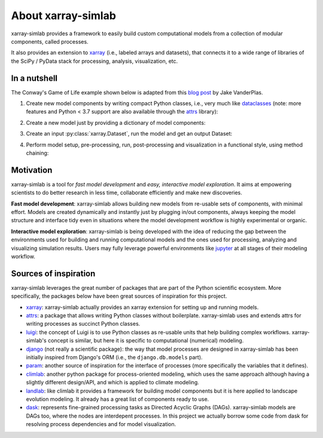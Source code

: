 .. _about:

About xarray-simlab
===================

xarray-simlab provides a framework to easily build custom
computational models from a collection of modular components, called
processes.

It also provides an extension to `xarray <https://xarray.pydata.org>`_
(i.e., labeled arrays and datasets), that connects it to a wide range
of libraries of the SciPy / PyData stack for processing, analysis,
visualization, etc.

In a nutshell
-------------

The Conway's Game of Life example shown below is adapted from this
`blog post <https://jakevdp.github.io/blog/2013/08/07/conways-game-of-life/>`_
by Jake VanderPlas.

1. Create new model components by writing compact Python classes,
   i.e., very much like dataclasses_ (note: more features and Python <
   3.7 support are also available through the `attrs
   <https://www.attrs.org>`_ library):

.. ipython::

    In [1]: import numpy as np
       ...: import xsimlab as xs
       ...:
       ...:
       ...: @xs.process
       ...: class GameOfLife:
       ...:     world = xs.variable(dims=('x', 'y'), intent='inout')
       ...:
       ...:     def run_step(self):
       ...:         nbrs_count = sum(
       ...:             np.roll(np.roll(self.world, i, 0), j, 1)
       ...:             for i in (-1, 0, 1) for j in (-1, 0, 1)
       ...:             if (i != 0 or j != 0)
       ...:         )
       ...:         self._world_next = (nbrs_count == 3) | (self.world & (nbrs_count == 2))
       ...:
       ...:     def finalize_step(self):
       ...:         self.world[:] = self._world_next
       ...:
       ...:
       ...: @xs.process
       ...: class Glider:
       ...:     pos = xs.variable(dims='point_xy', description='glider position')
       ...:     world = xs.foreign(GameOfLife, 'world', intent='out')
       ...:
       ...:     def initialize(self):
       ...:         x, y = self.pos
       ...:
       ...:         kernel = [[1, 0, 0],
       ...:                   [0, 1, 1],
       ...:                   [1, 1, 0]]
       ...:
       ...:         self.world = np.zeros((10, 10), dtype=bool)
       ...:         self.world[x:x+3, y:y+3] = kernel

2. Create a new model just by providing a dictionary of model components:

.. ipython::

    In [2]: model = xs.Model({'gol': GameOfLife,
       ...:                   'init': Glider})

3. Create an input :py:class:`xarray.Dataset`, run the model and get an
   output Dataset:

.. ipython::

    In [3]: input_dataset = xs.create_setup(
       ...:     model=model,
       ...:     clocks={'step': np.arange(9)},
       ...:     input_vars={'init__pos': ('point_xy', [4, 5])},
       ...:     output_vars={'gol__world': 'step'}
       ...: )
       ...:
       ...: output_dataset = input_dataset.xsimlab.run(model=model)
       ...:
       ...: output_dataset

4. Perform model setup, pre-processing, run, post-processing and
   visualization in a functional style, using method chaining:

.. ipython::

    @savefig gol.png width=4in
    In [5]: import matplotlib.pyplot as plt
       ...:
       ...: with model:
       ...:     (input_dataset
       ...:      .xsimlab.update_vars(
       ...:          input_vars={'init__pos': ('point_xy', [2, 2])}
       ...:      )
       ...:      .xsimlab.run()
       ...:      .gol__world.plot.imshow(
       ...:          col='step', col_wrap=3, figsize=(5, 5),
       ...:          xticks=[], yticks=[],
       ...:          add_colorbar=False, cmap=plt.cm.binary)
       ...:     )

.. _dataclasses: https://docs.python.org/3/library/dataclasses.html

Motivation
----------

xarray-simlab is a tool for *fast model development* and *easy,
interactive model exploration*. It aims at empowering scientists to do
better research in less time, collaborate efficiently and make new
discoveries.

**Fast model development**: xarray-simlab allows building new models
from re-usable sets of components, with minimal effort. Models are
created dynamically and instantly just by plugging in/out components,
always keeping the model structure and interface tidy even in
situations where the model development workflow is highly experimental
or organic.

**Interactive model exploration**: xarray-simlab is being developed
with the idea of reducing the gap between the environments used for
building and running computational models and the ones used for
processing, analyzing and visualizing simulation results. Users may
fully leverage powerful environments like jupyter_ at all stages of
their modeling workflow.

.. _jupyter: https://jupyter.org/

Sources of inspiration
----------------------

xarray-simlab leverages the great number of packages that are part of the
Python scientific ecosystem. More specifically, the packages below have been
great sources of inspiration for this project.

- xarray_: xarray-simlab actually provides an xarray extension for
  setting up and running models.
- attrs_: a package that allows writing Python classes without
  boilerplate. xarray-simlab uses and extends attrs for writing
  processes as succinct Python classes.
- luigi_: the concept of Luigi is to use Python classes as re-usable units that
  help building complex workflows. xarray-simlab's concept is similar, but
  here it is specific to computational (numerical) modeling.
- django_ (not really a scientific package): the way that model
  processes are designed in xarray-simlab has been initially inspired
  from Django's ORM (i.e., the ``django.db.models`` part).
- param_: another source of inspiration for the interface of processes
  (more specifically the variables that it defines).
- climlab_: another python package for process-oriented modeling, which uses
  the same approach although having a slightly different design/API, and which
  is applied to climate modeling.
- landlab_: like climlab it provides a framework for building model
  components but it is here applied to landscape evolution
  modeling. It already has a great list of components ready to use.
- dask_: represents fine-grained processing tasks as Directed Acyclic Graphs
  (DAGs). xarray-simlab models are DAGs too, where the nodes are interdepent
  processes. In this project we actually borrow some code from dask
  for resolving process dependencies and for model visualization.

.. _dask: https://github.com/dask/dask
.. _luigi: https://github.com/spotify/luigi
.. _django: https://github.com/django/django
.. _param: https://github.com/ioam/param
.. _climlab: https://github.com/brian-rose/climlab
.. _landlab: https://github.com/landlab/landlab
